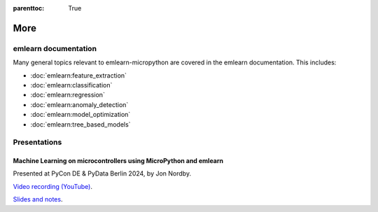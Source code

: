 
.. Places parent toc into the sidebar
:parenttoc: True

.. _more:

=========================
More
=========================

emlearn documentation
===========================

Many general topics relevant to emlearn-micropython are covered in the emlearn documentation.
This includes:

- :doc:`emlearn:feature_extraction`
- :doc:`emlearn:classification`
- :doc:`emlearn:regression`
- :doc:`emlearn:anomaly_detection`
- :doc:`emlearn:model_optimization`
- :doc:`emlearn:tree_based_models`

Presentations
====================


Machine Learning on microcontrollers using MicroPython and emlearn
------------------------------------------------------------------

Presented at PyCon DE & PyData Berlin 2024, by Jon Nordby.

`Video recording (YouTube) <https://www.youtube.com/watch?v=_MGm8sctqjg>`_.

`Slides and notes <https://github.com/jonnor/embeddedml/tree/master/presentations/PyDataBerlin2024>`_.
